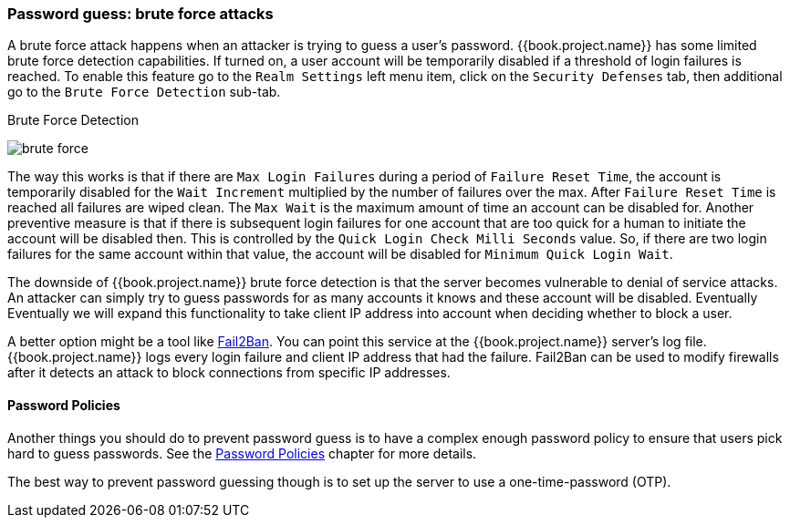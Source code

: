 
=== Password guess: brute force attacks

A brute force attack happens when an attacker is trying to guess a user's password.
{{book.project.name}} has some limited brute force detection capabilities.
If turned on, a user account will be temporarily disabled if a threshold of login failures is reached.
To enable this feature go to the `Realm Settings` left menu item, click on the `Security Defenses` tab, then additional
go to the `Brute Force Detection` sub-tab.

.Brute Force Detection
image:../../{{book.images}}/brute-force.png[]

The way this works is that if there are `Max Login Failures` during a period of `Failure Reset Time`,
the account is temporarily disabled for the `Wait Increment` multiplied by the number of failures over the max.  After
`Failure Reset Time` is reached all failures are wiped clean.  The `Max Wait` is the maximum amount of time
an account can be disabled for.  Another preventive measure is that if there is subsequent login failures for one
account that are too quick for a human to initiate the account will be disabled then.  This is controlled by the
`Quick Login Check Milli Seconds` value.  So, if there are two login failures for the same account within that value,
the account will be disabled for `Minimum Quick Login Wait`.

The downside of {{book.project.name}} brute force detection is that the server becomes vulnerable to denial of service attacks.
An attacker can simply try to guess passwords for as many accounts it knows and these account will be disabled.  Eventually
Eventually we will expand this functionality to take client IP address into account when deciding whether to block a user.

A better option might be a tool like http://www.fail2ban.org[Fail2Ban].  You can point this service at the {{book.project.name}} server's log file.
{{book.project.name}} logs every login failure and client IP address that had the failure.  Fail2Ban can be used to modify
firewalls after it detects an attack to block connections from specific IP addresses.

==== Password Policies

Another things you should do to prevent password guess is to have a complex enough password policy to ensure that
users pick hard to guess passwords.  See the <<fake/../../authentication/password-policies.adoc#_password-policies, Password Policies>> chapter for more details.

The best way to prevent password guessing though is to set up the server to use a one-time-password (OTP).

